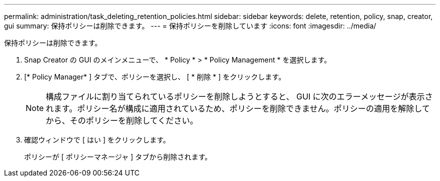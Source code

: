 ---
permalink: administration/task_deleting_retention_policies.html 
sidebar: sidebar 
keywords: delete, retention, policy, snap, creator, gui 
summary: 保持ポリシーは削除できます。 
---
= 保持ポリシーを削除しています
:icons: font
:imagesdir: ../media/


[role="lead"]
保持ポリシーは削除できます。

. Snap Creator の GUI のメインメニューで、 * Policy * > * Policy Management * を選択します。
. [* Policy Manager* ] タブで、ポリシーを選択し、 [ * 削除 * ] をクリックします。
+

NOTE: 構成ファイルに割り当てられているポリシーを削除しようとすると、 GUI に次のエラーメッセージが表示されます。ポリシー名が構成に適用されているため、ポリシーを削除できません。ポリシーの適用を解除してから、そのポリシーを削除してください。

. 確認ウィンドウで [ はい ] をクリックします。
+
ポリシーが [ ポリシーマネージャ ] タブから削除されます。



